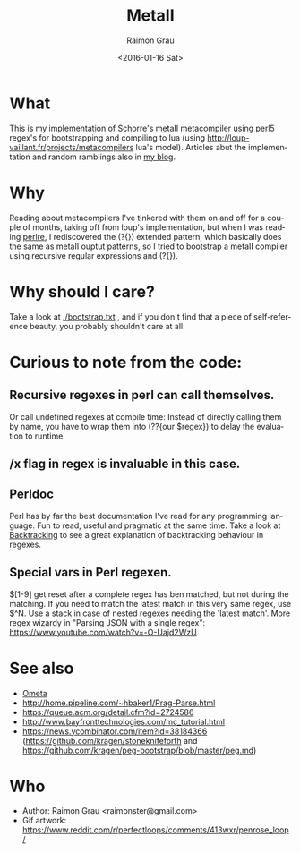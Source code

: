 #+OPTIONS: ':nil *:t -:t ::t <:t H:3 \n:nil ^:nil arch:headline
#+OPTIONS: author:t c:nil creator:nil d:(not "LOGBOOK") date:t e:t
#+OPTIONS: email:nil f:t inline:t num:t p:nil pri:nil prop:nil stat:t
#+OPTIONS: tags:t tasks:t tex:t timestamp:t title:t toc:t todo:t |:t
#+TITLE: MetaII
#+DATE: <2016-01-16 Sat>
#+AUTHOR: Raimon Grau
#+EMAIL: raimonster@gmail.com
#+LANGUAGE: en
#+SELECT_TAGS: export
#+EXCLUDE_TAGS: noexport
#+CREATOR: Emacs 24.5.1 (Org mode 8.3.2)

[[./img/penrose.gif]]

* What
  This is my implementation of Schorre's [[http://www.ibm-1401.info/Meta-II-schorre.pdf][metaII]] metacompiler using
  perl5 regex's for bootstrapping and compiling to lua (using
  http://loup-vaillant.fr/projects/metacompilers lua's model).
  Articles abut the implementation and random ramblings also in [[http://puntoblogspot.blogspot.com.es/search/label/metacompilers][my
  blog]].

* Why
  Reading about metacompilers I've tinkered with them on and off for a
  couple of months, taking off from loup's implementation, but when I
  was reading [[http://perldoc.perl.org/perlre.html][perlre]], I rediscovered the (?{}) extended pattern, which
  basically does the same as metaII ouptut patterns, so I tried to
  bootstrap a metaII compiler using recursive regular expressions and
  (?{}).

* Why should I care?
  Take a look at [[./bootstrap.txt]] , and if you don't find that a piece of
  self-reference beauty, you probably shouldn't care at all.

* Curious to note from the code:

** Recursive regexes in perl can call themselves.
   Or call undefined regexes at compile time: Instead of directly
   calling them by name, you have to wrap them into (??{our $regex})
   to delay the evaluation to runtime.

** /x flag in regex is invaluable in this case.

** Perldoc
   Perl has by far the best documentation I've read for any
   programming language. Fun to read, useful and pragmatic at the same
   time. Take a look at [[http://perldoc.perl.org/perlre.html#Backtracking][Backtracking]] to see a great explanation of
   backtracking behaviour in regexes.

** Special vars in Perl regexen.
   $[1-9] get reset after a complete regex has ben matched, but not
   during the matching. If you need to match the latest match in this
   very same regex, use $^N.  Use a stack in case of nested regexes
   needing the 'latest match'. More regex wizardy in "Parsing JSON with
   a single regex": https://www.youtube.com/watch?v=-O-Uajd2WzU

* See also
  - [[http://www.tinlizzie.org/ometa/][Ometa]]
  - http://home.pipeline.com/~hbaker1/Prag-Parse.html
  - https://queue.acm.org/detail.cfm?id=2724586
  - http://www.bayfronttechnologies.com/mc_tutorial.html
  - https://news.ycombinator.com/item?id=38184366 (https://github.com/kragen/stoneknifeforth and https://github.com/kragen/peg-bootstrap/blob/master/peg.md)

* Who
  - Author: Raimon Grau <raimonster@gmail.com>
  - Gif artwork: https://www.reddit.com/r/perfectloops/comments/413wxr/penrose_loop/
